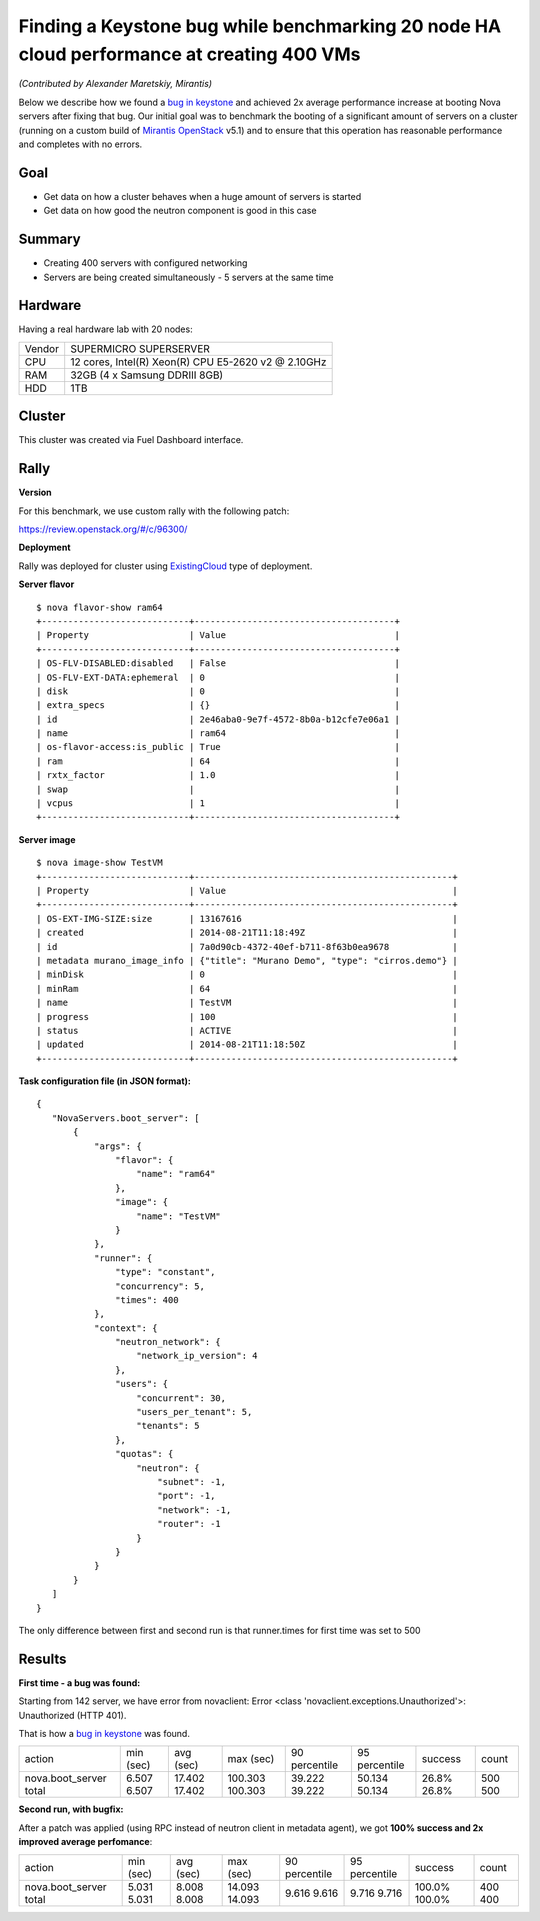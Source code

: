 ==========================================================================================
Finding a Keystone bug while benchmarking 20 node HA cloud performance at creating 400 VMs
==========================================================================================

*(Contributed by Alexander Maretskiy, Mirantis)*

Below we describe how we found a `bug in keystone <https://bugs.launchpad.net/keystone/+bug/1360446>`_ and achieved 2x average performance increase at booting Nova servers after fixing that bug. Our initial goal was to benchmark the booting of a significant amount of servers on a cluster (running on a custom build of `Mirantis OpenStack <https://software.mirantis.com/>`_ v5.1) and to ensure that this operation has reasonable performance and completes with no errors.

Goal
----

- Get data on how a cluster behaves when a huge amount of servers is started
- Get data on how good the neutron component is good in this case

Summary
-------

- Creating 400 servers with configured networking
- Servers are being created simultaneously - 5 servers at the same time

Hardware
--------

Having a real hardware lab with 20 nodes:

+--------+-------------------------------------------------------+
| Vendor | SUPERMICRO SUPERSERVER                                |
+--------+-------------------------------------------------------+
| CPU    |  12 cores, Intel(R) Xeon(R) CPU E5-2620 v2 @ 2.10GHz  |
+--------+-------------------------------------------------------+
| RAM    | 32GB (4 x Samsung DDRIII 8GB)                         |
+--------+-------------------------------------------------------+
| HDD    | 1TB                                                   |
+--------+-------------------------------------------------------+

Cluster
-------

This cluster was created via Fuel Dashboard interface.

+----------------------+-----------------------------------------------------------------------------+
| Deployment           | Custom build of `Mirantis OpenStack <https://software.mirantis.com/>`_  v5.1 |
+----------------------+-----------------------------------------------------------------------------+
| OpenStack release    | Icehouse                                                                    |
+----------------------+-----------------------------------------------------------------------------+
| Operating System     | Ubuntu 12.04.4                                                              |
+----------------------+-----------------------------------------------------------------------------+
| Mode                 | High availability                                                           |
+----------------------+-----------------------------------------------------------------------------+
| Hypervisor           | KVM                                                                         |
+----------------------+-----------------------------------------------------------------------------+
| Networking           | Neutron with GRE segmentation                                               |
+----------------------+-----------------------------------------------------------------------------+
| Controller nodes     | 3                                                                           |
+----------------------+-----------------------------------------------------------------------------+
| Compute nodes        | 17                                                                          |
+----------------------+-----------------------------------------------------------------------------+

Rally
-----

**Version**

For this benchmark, we use custom rally with the following patch:

https://review.openstack.org/#/c/96300/

**Deployment**

Rally was deployed for cluster using `ExistingCloud <https://github.com/openstack/rally/blob/master/samples/deployments/existing.json>`_ type of deployment.

**Server flavor** ::

 $ nova flavor-show ram64
 +----------------------------+--------------------------------------+
 | Property                   | Value                                |
 +----------------------------+--------------------------------------+
 | OS-FLV-DISABLED:disabled   | False                                |
 | OS-FLV-EXT-DATA:ephemeral  | 0                                    |
 | disk                       | 0                                    |
 | extra_specs                | {}                                   |
 | id                         | 2e46aba0-9e7f-4572-8b0a-b12cfe7e06a1 |
 | name                       | ram64                                |
 | os-flavor-access:is_public | True                                 |
 | ram                        | 64                                   |
 | rxtx_factor                | 1.0                                  |
 | swap                       |                                      |
 | vcpus                      | 1                                    |
 +----------------------------+--------------------------------------+

**Server image** ::

 $ nova image-show TestVM
 +----------------------------+-------------------------------------------------+
 | Property                   | Value                                           |
 +----------------------------+-------------------------------------------------+
 | OS-EXT-IMG-SIZE:size       | 13167616                                        |
 | created                    | 2014-08-21T11:18:49Z                            |
 | id                         | 7a0d90cb-4372-40ef-b711-8f63b0ea9678            |
 | metadata murano_image_info | {"title": "Murano Demo", "type": "cirros.demo"} |
 | minDisk                    | 0                                               |
 | minRam                     | 64                                              |
 | name                       | TestVM                                          |
 | progress                   | 100                                             |
 | status                     | ACTIVE                                          |
 | updated                    | 2014-08-21T11:18:50Z                            |
 +----------------------------+-------------------------------------------------+


**Task configuration file (in JSON format):** ::

 {
    "NovaServers.boot_server": [
        {
            "args": {
                "flavor": {
                    "name": "ram64"
                },
                "image": {
                    "name": "TestVM"
                }
            },
            "runner": {
                "type": "constant",
                "concurrency": 5,
                "times": 400
            },
            "context": {
                "neutron_network": {
                    "network_ip_version": 4
                },
                "users": {
                    "concurrent": 30,
                    "users_per_tenant": 5,
                    "tenants": 5
                },
                "quotas": {
                    "neutron": {
                        "subnet": -1,
                        "port": -1,
                        "network": -1,
                        "router": -1
                    }
                }
            }
        }
    ]
 }

The only difference between first and second run is that runner.times for first time was set to 500

Results
-------

**First time - a bug was found:**

Starting from 142 server, we have error from novaclient: Error <class 'novaclient.exceptions.Unauthorized'>: Unauthorized (HTTP 401).

That is how a `bug in keystone <https://bugs.launchpad.net/keystone/+bug/1360446>`_ was found.

+------------------+-----------+-----------+-----------+---------------+---------------+---------+-------+
| action           | min (sec) | avg (sec) | max (sec) | 90 percentile | 95 percentile | success | count |
+------------------+-----------+-----------+-----------+---------------+---------------+---------+-------+
| nova.boot_server | 6.507     | 17.402    | 100.303   | 39.222        | 50.134        | 26.8%   | 500   |
| total            | 6.507     | 17.402    | 100.303   | 39.222        | 50.134        | 26.8%   | 500   |
+------------------+-----------+-----------+-----------+---------------+---------------+---------+-------+

**Second run, with bugfix:**

After a patch was applied (using RPC instead of neutron client in metadata agent), we got **100% success and 2x improved average perfomance**:

+------------------+-----------+-----------+-----------+---------------+---------------+---------+-------+
| action           | min (sec) | avg (sec) | max (sec) | 90 percentile | 95 percentile | success | count |
+------------------+-----------+-----------+-----------+---------------+---------------+---------+-------+
| nova.boot_server | 5.031     | 8.008     | 14.093    | 9.616         | 9.716         | 100.0%  | 400   |
| total            | 5.031     | 8.008     | 14.093    | 9.616         | 9.716         | 100.0%  | 400   |
+------------------+-----------+-----------+-----------+---------------+---------------+---------+-------+

